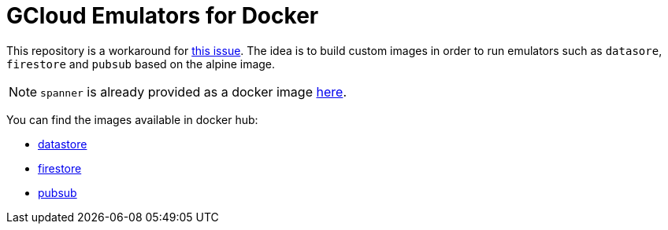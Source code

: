 = GCloud Emulators for Docker

This repository is a workaround for https://github.com/GoogleCloudPlatform/cloud-sdk-docker/issues/202[this issue]. The idea is to build custom images in order to run emulators such as `datasore`, `firestore` and `pubsub` based on the alpine image.

NOTE: `spanner` is already provided as a docker image https://console.cloud.google.com/gcr/images/cloud-spanner-emulator/GLOBAL/emulator[here].

You can find the images available in docker hub:

* https://hub.docker.com/repository/docker/eddumelendez/gcloud-datastore-emulator[datastore]
* https://hub.docker.com/repository/docker/eddumelendez/gcloud-firestore-emulator[firestore]
* https://hub.docker.com/repository/docker/eddumelendez/gcloud-pubsub-emulator[pubsub]
